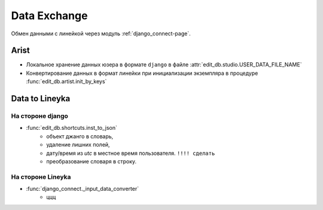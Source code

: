 .. data-exchange-page:

Data Exchange
=============

.. image:: images/django_exchange.png

Обмен данными с линейкой через модуль :ref:`django_connect-page`.

Arist
-----

* Локальное хранение данных юзера в формате ``django`` в файле :attr:`edit_db.studio.USER_DATA_FILE_NAME`

* Конвертирование данных в формат линейки при инициализации экземпляра в процедуре :func:`edit_db.artist.init_by_keys`


Data to Lineyka
---------------

На стороне django
~~~~~~~~~~~~~~~~~

* :func:`edit_db.shortcuts.inst_to_json` 
	* объект джанго в словарь,
	* удаление лишних полей,
	* дату/время из *utc* в местное время пользователя. ``!!!! сделать``
	* преобразование словаря в строку.

На стороне Lineyka
~~~~~~~~~~~~~~~~~~

* :func:`django_connect._input_data_converter`
	* ццц

